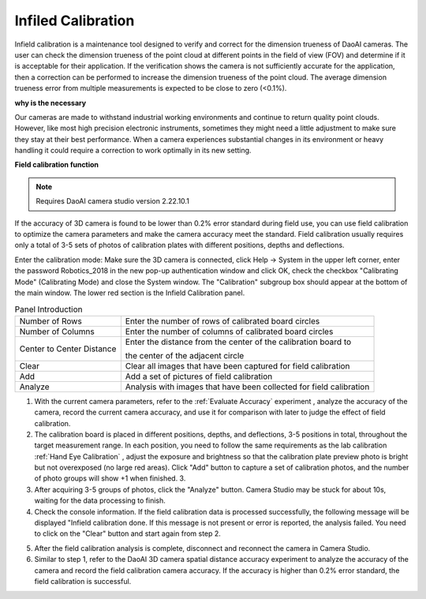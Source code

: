 Infiled Calibration
===============================

Infield calibration is a maintenance tool designed to verify and correct for the dimension trueness of DaoAI cameras. The user can check the dimension trueness of the point cloud at different points in the field of view (FOV) and determine if it is acceptable for their application. If the verification shows the camera is not sufficiently accurate for the application, then a correction can be performed to increase the dimension trueness of the point cloud. The average dimension trueness error from multiple measurements is expected to be close to zero (<0.1%).

**why is the necessary**

Our cameras are made to withstand industrial working environments and continue to return quality point clouds. However, like most high precision electronic instruments, sometimes they might need a little adjustment to make sure they stay at their best performance. When a camera experiences substantial changes in its environment or heavy handling it could require a correction to work optimally in its new setting.

**Field calibration function**

.. note::
    Requires DaoAI camera studio version 2.22.10.1

If the accuracy of 3D camera is found to be lower than 0.2% error standard during field use, you can use field calibration to optimize the camera parameters and make the camera accuracy meet the standard. Field calibration usually requires only a total of 3-5 sets of photos of calibration plates with different positions, depths and deflections.

.. image:: images/function.png
        :align: center

Enter the calibration mode: Make sure the 3D camera is connected, click Help → System in the upper left corner, enter the password Robotics_2018 in the new pop-up authentication window and click OK, check the checkbox "Calibrating Mode" (Calibrating Mode) and close the System window. The "Calibration" subgroup box should appear at the bottom of the main window. The lower red section is the Infield Calibration panel.

.. list-table:: Panel Introduction

   * - Number of Rows
     - Enter the number of rows of calibrated board circles
   * - Number of Columns
     - Enter the number of columns of calibrated board circles
   * - Center to Center Distance
     - Enter the distance from the center of the calibration board to 
     
       the center of the adjacent circle
   * - Clear
     - Clear all images that have been captured for field calibration
   * - Add
     - Add a set of pictures of field calibration
   * - Analyze
     - Analysis with images that have been collected for field calibration

1. With the current camera parameters, refer to the :ref:`Evaluate Accuracy` experiment , analyze the accuracy of the camera, record the current camera accuracy, and use it for comparison with later to judge the effect of field calibration.
2. The calibration board is placed in different positions, depths, and deflections, 3-5 positions in total, throughout the target measurement range. In each position, you need to follow the same requirements as the lab calibration :ref:`Hand Eye Calibration` , adjust the exposure and brightness so that the calibration plate preview photo is bright but not overexposed (no large red areas). Click "Add" button to capture a set of calibration photos, and the number of photo groups will show +1 when finished. 3.
3. After acquiring 3-5 groups of photos, click the "Analyze" button. Camera Studio may be stuck for about 10s, waiting for the data processing to finish. 
4. Check the console information. If the field calibration data is processed successfully, the following message will be displayed "Infield calibration done. If this message is not present or error is reported, the analysis failed. You need to click on the "Clear" button and start again from step 2.

.. image:: images/infield.png
        :align: center


5. After the field calibration analysis is complete, disconnect and reconnect the camera in Camera Studio.
6. Similar to step 1, refer to the DaoAI 3D camera spatial distance accuracy experiment to analyze the accuracy of the camera and record the field calibration camera accuracy. If the accuracy is higher than 0.2% error standard, the field calibration is successful.